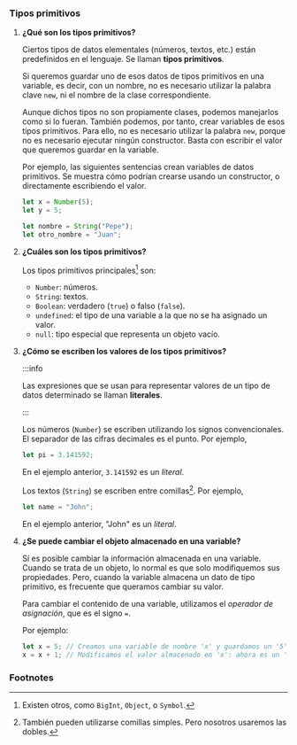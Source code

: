 *** Tipos primitivos

**** *¿Qué son los tipos primitivos?*

Ciertos tipos de datos elementales (números, textos, etc.) están predefinidos en el lenguaje. Se llaman *tipos primitivos*.

Si queremos guardar uno de esos datos de tipos primitivos en una variable, es decir, con un nombre, no es necesario utilizar la palabra clave ~new~, ni el nombre de la clase correspondiente.

Aunque dichos tipos no son propiamente clases, podemos manejarlos como si lo fueran. También podemos, por tanto, crear variables de esos tipos primitivos. Para ello, no es necesario utilizar la palabra ~new~, porque no es necesario ejecutar ningún constructor. Basta con escribir el valor que queremos guardar en la variable.

Por ejemplo, las siguientes sentencias crean variables de datos primitivos. Se muestra cómo podrían crearse usando un constructor, o directamente escribiendo el valor.

#+BEGIN_SRC js
  let x = Number(5);
  let y = 5;

  let nombre = String("Pepe");
  let otro_nombre = "Juan";
#+END_SRC

**** *¿Cuáles son los tipos primitivos?*

Los tipos primitivos principales[fn:3] son:

- ~Number~: números.
- ~String~: textos.
- ~Boolean~: verdadero (~true~) o falso (~false~).
- ~undefined~: el tipo de una variable a la que no se ha asignado un valor.
- ~null~: tipo especial que representa un objeto vacío.

**** *¿Cómo se escriben los valores de los tipos primitivos?*

:::info

Las expresiones que se usan para representar valores de un tipo de datos determinado se llaman *literales*.

:::

Los números (~Number~) se escriben utilizando los signos convencionales. El separador de las cifras decimales es el punto. Por ejemplo,

#+BEGIN_SRC js
  let pi = 3.141592;
#+END_SRC

En el ejemplo anterior, ~3.141592~ es un /literal/.

Los textos (~String~) se escriben entre comillas[fn:4]. Por ejemplo,

#+BEGIN_SRC js
  let name = "John";
#+END_SRC

En el ejemplo anterior, "John" es un /literal/.

**** *¿Se puede cambiar el objeto almacenado en una variable?*

Sí es posible cambiar la información almacenada en una variable. Cuando se trata de un objeto, lo normal es que solo modifiquemos sus propiedades. Pero, cuando la variable almacena un dato de tipo primitivo, es frecuente que queramos cambiar su valor.

Para cambiar el contenido de una variable, utilizamos el /operador de asignación/, que es el signo ~=~.

Por ejemplo:

#+BEGIN_SRC js
  let x = 5; // Creamos una variable de nombre 'x' y guardamos un '5'
  x = x + 1; // Modificamos el valor almacenado en 'x': ahora es un '6'
#+END_SRC

*** Footnotes

[fn:3] Existen otros, como ~BigInt~, ~Object~, o ~Symbol~.

[fn:4] También pueden utilizarse comillas simples. Pero nosotros usaremos las dobles.
